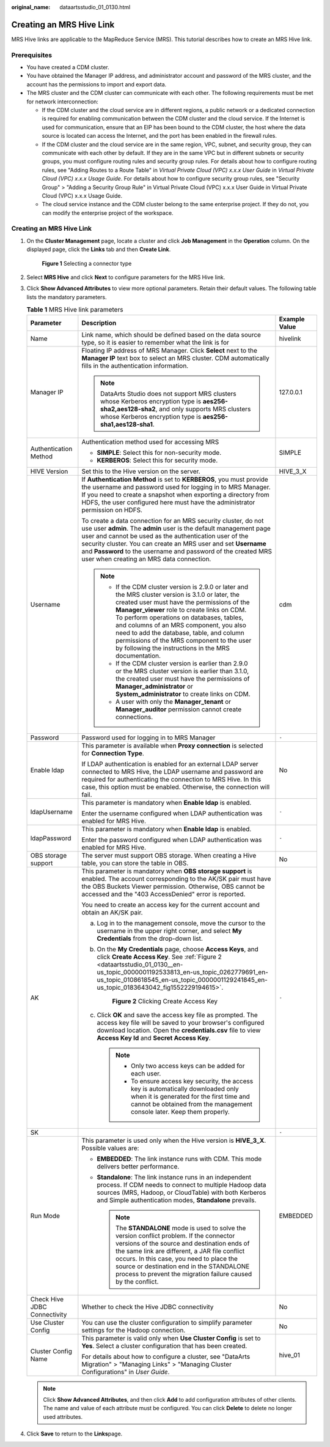 :original_name: dataartsstudio_01_0130.html

.. _dataartsstudio_01_0130:

Creating an MRS Hive Link
=========================

MRS Hive links are applicable to the MapReduce Service (MRS). This tutorial describes how to create an MRS Hive link.

Prerequisites
-------------

-  You have created a CDM cluster.
-  You have obtained the Manager IP address, and administrator account and password of the MRS cluster, and the account has the permissions to import and export data.
-  The MRS cluster and the CDM cluster can communicate with each other. The following requirements must be met for network interconnection:

   -  If the CDM cluster and the cloud service are in different regions, a public network or a dedicated connection is required for enabling communication between the CDM cluster and the cloud service. If the Internet is used for communication, ensure that an EIP has been bound to the CDM cluster, the host where the data source is located can access the Internet, and the port has been enabled in the firewall rules.
   -  If the CDM cluster and the cloud service are in the same region, VPC, subnet, and security group, they can communicate with each other by default. If they are in the same VPC but in different subnets or security groups, you must configure routing rules and security group rules. For details about how to configure routing rules, see "Adding Routes to a Route Table" in *Virtual Private Cloud (VPC) x.x.x User Guide* in *Virtual Private Cloud (VPC) x.x.x Usage Guide*. For details about how to configure security group rules, see "Security Group" > "Adding a Security Group Rule" in Virtual Private Cloud (VPC) x.x.x User Guide in Virtual Private Cloud (VPC) x.x.x Usage Guide.
   -  The cloud service instance and the CDM cluster belong to the same enterprise project. If they do not, you can modify the enterprise project of the workspace.


Creating an MRS Hive Link
-------------------------

#. On the **Cluster Management** page, locate a cluster and click **Job Management** in the **Operation** column. On the displayed page, click the **Links** tab and then **Create Link**.


   .. figure:: /_static/images/en-us_image_0000002234235252.png
      :alt: **Figure 1** Selecting a connector type

      **Figure 1** Selecting a connector type

#. Select **MRS Hive** and click **Next** to configure parameters for the MRS Hive link.

#. Click **Show Advanced Attributes** to view more optional parameters. Retain their default values. The following table lists the mandatory parameters.

   .. table:: **Table 1** MRS Hive link parameters

      +------------------------------+--------------------------------------------------------------------------------------------------------------------------------------------------------------------------------------------------------------------------------------------------------------------------------------------------------------------------------------------------------------------------------------------------------------------------------------------+-----------------------+
      | Parameter                    | Description                                                                                                                                                                                                                                                                                                                                                                                                                                | Example Value         |
      +==============================+============================================================================================================================================================================================================================================================================================================================================================================================================================================+=======================+
      | Name                         | Link name, which should be defined based on the data source type, so it is easier to remember what the link is for                                                                                                                                                                                                                                                                                                                         | hivelink              |
      +------------------------------+--------------------------------------------------------------------------------------------------------------------------------------------------------------------------------------------------------------------------------------------------------------------------------------------------------------------------------------------------------------------------------------------------------------------------------------------+-----------------------+
      | Manager IP                   | Floating IP address of MRS Manager. Click **Select** next to the **Manager IP** text box to select an MRS cluster. CDM automatically fills in the authentication information.                                                                                                                                                                                                                                                              | 127.0.0.1             |
      |                              |                                                                                                                                                                                                                                                                                                                                                                                                                                            |                       |
      |                              | .. note::                                                                                                                                                                                                                                                                                                                                                                                                                                  |                       |
      |                              |                                                                                                                                                                                                                                                                                                                                                                                                                                            |                       |
      |                              |    DataArts Studio does not support MRS clusters whose Kerberos encryption type is **aes256-sha2,aes128-sha2**, and only supports MRS clusters whose Kerberos encryption type is **aes256-sha1,aes128-sha1**.                                                                                                                                                                                                                              |                       |
      +------------------------------+--------------------------------------------------------------------------------------------------------------------------------------------------------------------------------------------------------------------------------------------------------------------------------------------------------------------------------------------------------------------------------------------------------------------------------------------+-----------------------+
      | Authentication Method        | Authentication method used for accessing MRS                                                                                                                                                                                                                                                                                                                                                                                               | SIMPLE                |
      |                              |                                                                                                                                                                                                                                                                                                                                                                                                                                            |                       |
      |                              | -  **SIMPLE**: Select this for non-security mode.                                                                                                                                                                                                                                                                                                                                                                                          |                       |
      |                              | -  **KERBEROS**: Select this for security mode.                                                                                                                                                                                                                                                                                                                                                                                            |                       |
      +------------------------------+--------------------------------------------------------------------------------------------------------------------------------------------------------------------------------------------------------------------------------------------------------------------------------------------------------------------------------------------------------------------------------------------------------------------------------------------+-----------------------+
      | HIVE Version                 | Set this to the Hive version on the server.                                                                                                                                                                                                                                                                                                                                                                                                | HIVE_3_X              |
      +------------------------------+--------------------------------------------------------------------------------------------------------------------------------------------------------------------------------------------------------------------------------------------------------------------------------------------------------------------------------------------------------------------------------------------------------------------------------------------+-----------------------+
      | Username                     | If **Authentication Method** is set to **KERBEROS**, you must provide the username and password used for logging in to MRS Manager. If you need to create a snapshot when exporting a directory from HDFS, the user configured here must have the administrator permission on HDFS.                                                                                                                                                        | cdm                   |
      |                              |                                                                                                                                                                                                                                                                                                                                                                                                                                            |                       |
      |                              | To create a data connection for an MRS security cluster, do not use user **admin**. The **admin** user is the default management page user and cannot be used as the authentication user of the security cluster. You can create an MRS user and set **Username** and **Password** to the username and password of the created MRS user when creating an MRS data connection.                                                              |                       |
      |                              |                                                                                                                                                                                                                                                                                                                                                                                                                                            |                       |
      |                              | .. note::                                                                                                                                                                                                                                                                                                                                                                                                                                  |                       |
      |                              |                                                                                                                                                                                                                                                                                                                                                                                                                                            |                       |
      |                              |    -  If the CDM cluster version is 2.9.0 or later and the MRS cluster version is 3.1.0 or later, the created user must have the permissions of the **Manager_viewer** role to create links on CDM. To perform operations on databases, tables, and columns of an MRS component, you also need to add the database, table, and column permissions of the MRS component to the user by following the instructions in the MRS documentation. |                       |
      |                              |    -  If the CDM cluster version is earlier than 2.9.0 or the MRS cluster version is earlier than 3.1.0, the created user must have the permissions of **Manager_administrator** or **System_administrator** to create links on CDM.                                                                                                                                                                                                       |                       |
      |                              |    -  A user with only the **Manager_tenant** or **Manager_auditor** permission cannot create connections.                                                                                                                                                                                                                                                                                                                                 |                       |
      +------------------------------+--------------------------------------------------------------------------------------------------------------------------------------------------------------------------------------------------------------------------------------------------------------------------------------------------------------------------------------------------------------------------------------------------------------------------------------------+-----------------------+
      | Password                     | Password used for logging in to MRS Manager                                                                                                                                                                                                                                                                                                                                                                                                | ``-``                 |
      +------------------------------+--------------------------------------------------------------------------------------------------------------------------------------------------------------------------------------------------------------------------------------------------------------------------------------------------------------------------------------------------------------------------------------------------------------------------------------------+-----------------------+
      | Enable ldap                  | This parameter is available when **Proxy connection** is selected for **Connection Type**.                                                                                                                                                                                                                                                                                                                                                 | No                    |
      |                              |                                                                                                                                                                                                                                                                                                                                                                                                                                            |                       |
      |                              | If LDAP authentication is enabled for an external LDAP server connected to MRS Hive, the LDAP username and password are required for authenticating the connection to MRS Hive. In this case, this option must be enabled. Otherwise, the connection will fail.                                                                                                                                                                            |                       |
      +------------------------------+--------------------------------------------------------------------------------------------------------------------------------------------------------------------------------------------------------------------------------------------------------------------------------------------------------------------------------------------------------------------------------------------------------------------------------------------+-----------------------+
      | ldapUsername                 | This parameter is mandatory when **Enable ldap** is enabled.                                                                                                                                                                                                                                                                                                                                                                               | ``-``                 |
      |                              |                                                                                                                                                                                                                                                                                                                                                                                                                                            |                       |
      |                              | Enter the username configured when LDAP authentication was enabled for MRS Hive.                                                                                                                                                                                                                                                                                                                                                           |                       |
      +------------------------------+--------------------------------------------------------------------------------------------------------------------------------------------------------------------------------------------------------------------------------------------------------------------------------------------------------------------------------------------------------------------------------------------------------------------------------------------+-----------------------+
      | ldapPassword                 | This parameter is mandatory when **Enable ldap** is enabled.                                                                                                                                                                                                                                                                                                                                                                               | ``-``                 |
      |                              |                                                                                                                                                                                                                                                                                                                                                                                                                                            |                       |
      |                              | Enter the password configured when LDAP authentication was enabled for MRS Hive.                                                                                                                                                                                                                                                                                                                                                           |                       |
      +------------------------------+--------------------------------------------------------------------------------------------------------------------------------------------------------------------------------------------------------------------------------------------------------------------------------------------------------------------------------------------------------------------------------------------------------------------------------------------+-----------------------+
      | OBS storage support          | The server must support OBS storage. When creating a Hive table, you can store the table in OBS.                                                                                                                                                                                                                                                                                                                                           | No                    |
      +------------------------------+--------------------------------------------------------------------------------------------------------------------------------------------------------------------------------------------------------------------------------------------------------------------------------------------------------------------------------------------------------------------------------------------------------------------------------------------+-----------------------+
      | AK                           | This parameter is mandatory when **OBS storage support** is enabled. The account corresponding to the AK/SK pair must have the OBS Buckets Viewer permission. Otherwise, OBS cannot be accessed and the "403 AccessDenied" error is reported.                                                                                                                                                                                              | ``-``                 |
      |                              |                                                                                                                                                                                                                                                                                                                                                                                                                                            |                       |
      |                              | You need to create an access key for the current account and obtain an AK/SK pair.                                                                                                                                                                                                                                                                                                                                                         |                       |
      |                              |                                                                                                                                                                                                                                                                                                                                                                                                                                            |                       |
      |                              | a. Log in to the management console, move the cursor to the username in the upper right corner, and select **My Credentials** from the drop-down list.                                                                                                                                                                                                                                                                                     |                       |
      |                              |                                                                                                                                                                                                                                                                                                                                                                                                                                            |                       |
      |                              | b. On the **My Credentials** page, choose **Access Keys**, and click **Create Access Key**. See :ref:`Figure 2 <dataartsstudio_01_0130__en-us_topic_0000001192533813_en-us_topic_0262779691_en-us_topic_0108618545_en-us_topic_0000001129241845_en-us_topic_0183643042_fig1552229194615>`.                                                                                                                                                 |                       |
      |                              |                                                                                                                                                                                                                                                                                                                                                                                                                                            |                       |
      |                              |    .. _dataartsstudio_01_0130__en-us_topic_0000001192533813_en-us_topic_0262779691_en-us_topic_0108618545_en-us_topic_0000001129241845_en-us_topic_0183643042_fig1552229194615:                                                                                                                                                                                                                                                            |                       |
      |                              |                                                                                                                                                                                                                                                                                                                                                                                                                                            |                       |
      |                              |    .. figure:: /_static/images/en-us_image_0000002269194761.png                                                                                                                                                                                                                                                                                                                                                                            |                       |
      |                              |       :alt: **Figure 2** Clicking Create Access Key                                                                                                                                                                                                                                                                                                                                                                                        |                       |
      |                              |                                                                                                                                                                                                                                                                                                                                                                                                                                            |                       |
      |                              |       **Figure 2** Clicking Create Access Key                                                                                                                                                                                                                                                                                                                                                                                              |                       |
      |                              |                                                                                                                                                                                                                                                                                                                                                                                                                                            |                       |
      |                              | c. Click **OK** and save the access key file as prompted. The access key file will be saved to your browser's configured download location. Open the **credentials.csv** file to view **Access Key Id** and **Secret Access Key**.                                                                                                                                                                                                         |                       |
      |                              |                                                                                                                                                                                                                                                                                                                                                                                                                                            |                       |
      |                              |    .. note::                                                                                                                                                                                                                                                                                                                                                                                                                               |                       |
      |                              |                                                                                                                                                                                                                                                                                                                                                                                                                                            |                       |
      |                              |       -  Only two access keys can be added for each user.                                                                                                                                                                                                                                                                                                                                                                                  |                       |
      |                              |       -  To ensure access key security, the access key is automatically downloaded only when it is generated for the first time and cannot be obtained from the management console later. Keep them properly.                                                                                                                                                                                                                              |                       |
      +------------------------------+--------------------------------------------------------------------------------------------------------------------------------------------------------------------------------------------------------------------------------------------------------------------------------------------------------------------------------------------------------------------------------------------------------------------------------------------+-----------------------+
      | SK                           |                                                                                                                                                                                                                                                                                                                                                                                                                                            | ``-``                 |
      +------------------------------+--------------------------------------------------------------------------------------------------------------------------------------------------------------------------------------------------------------------------------------------------------------------------------------------------------------------------------------------------------------------------------------------------------------------------------------------+-----------------------+
      | Run Mode                     | This parameter is used only when the Hive version is **HIVE_3_X**. Possible values are:                                                                                                                                                                                                                                                                                                                                                    | EMBEDDED              |
      |                              |                                                                                                                                                                                                                                                                                                                                                                                                                                            |                       |
      |                              | -  **EMBEDDED**: The link instance runs with CDM. This mode delivers better performance.                                                                                                                                                                                                                                                                                                                                                   |                       |
      |                              | -  **Standalone**: The link instance runs in an independent process. If CDM needs to connect to multiple Hadoop data sources (MRS, Hadoop, or CloudTable) with both Kerberos and Simple authentication modes, **Standalone** prevails.                                                                                                                                                                                                     |                       |
      |                              |                                                                                                                                                                                                                                                                                                                                                                                                                                            |                       |
      |                              |    .. note::                                                                                                                                                                                                                                                                                                                                                                                                                               |                       |
      |                              |                                                                                                                                                                                                                                                                                                                                                                                                                                            |                       |
      |                              |       The **STANDALONE** mode is used to solve the version conflict problem. If the connector versions of the source and destination ends of the same link are different, a JAR file conflict occurs. In this case, you need to place the source or destination end in the STANDALONE process to prevent the migration failure caused by the conflict.                                                                                     |                       |
      +------------------------------+--------------------------------------------------------------------------------------------------------------------------------------------------------------------------------------------------------------------------------------------------------------------------------------------------------------------------------------------------------------------------------------------------------------------------------------------+-----------------------+
      | Check Hive JDBC Connectivity | Whether to check the Hive JDBC connectivity                                                                                                                                                                                                                                                                                                                                                                                                | No                    |
      +------------------------------+--------------------------------------------------------------------------------------------------------------------------------------------------------------------------------------------------------------------------------------------------------------------------------------------------------------------------------------------------------------------------------------------------------------------------------------------+-----------------------+
      | Use Cluster Config           | You can use the cluster configuration to simplify parameter settings for the Hadoop connection.                                                                                                                                                                                                                                                                                                                                            | No                    |
      +------------------------------+--------------------------------------------------------------------------------------------------------------------------------------------------------------------------------------------------------------------------------------------------------------------------------------------------------------------------------------------------------------------------------------------------------------------------------------------+-----------------------+
      | Cluster Config Name          | This parameter is valid only when **Use Cluster Config** is set to **Yes**. Select a cluster configuration that has been created.                                                                                                                                                                                                                                                                                                          | hive_01               |
      |                              |                                                                                                                                                                                                                                                                                                                                                                                                                                            |                       |
      |                              | For details about how to configure a cluster, see "DataArts Migration" > "Managing Links" > "Managing Cluster Configurations" in *User Guide*.                                                                                                                                                                                                                                                                                             |                       |
      +------------------------------+--------------------------------------------------------------------------------------------------------------------------------------------------------------------------------------------------------------------------------------------------------------------------------------------------------------------------------------------------------------------------------------------------------------------------------------------+-----------------------+

   .. note::

      Click **Show Advanced Attributes**, and then click **Add** to add configuration attributes of other clients. The name and value of each attribute must be configured. You can click **Delete** to delete no longer used attributes.

#. Click **Save** to return to the **Links**\ page.

